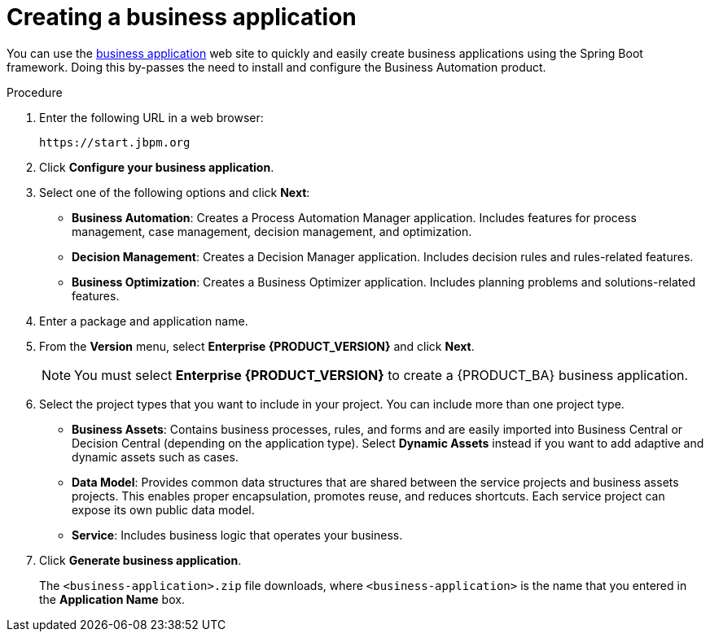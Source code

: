 [id='bus-app-create_{context}']
= Creating a business application

You can use the https://start.jbpm.org[business application] web site to quickly and easily create business applications using the Spring Boot framework. Doing this by-passes the need to install and configure the Business Automation product.

.Procedure
. Enter the following URL in a web browser:
+
[source]
----
https://start.jbpm.org 
----

. Click *Configure your business application*.
. Select one of the following options and click *Next*:
+
* *Business Automation*: Creates a Process Automation Manager application. Includes features for process management, case management, decision management, and optimization.
* *Decision Management*: Creates a Decision Manager application. Includes decision rules and rules-related features.
* *Business Optimization*: Creates a Business Optimizer application. Includes planning problems and solutions-related features.
. Enter a package and application name.
. From the *Version* menu, select *Enterprise {PRODUCT_VERSION}* and click *Next*.
+
[NOTE]
====
You must select *Enterprise {PRODUCT_VERSION}* to create a {PRODUCT_BA} business application.
====
. Select the project types that you want to include in your project. You can include more than one project type.
+
* *Business Assets*: Contains business processes, rules, and forms and are easily imported into Business Central or Decision Central (depending on the application type).  Select *Dynamic Assets* instead if you want to add adaptive and dynamic assets such as cases.
* *Data Model*: Provides common data structures that are shared between the service projects and business assets projects. This enables proper encapsulation, promotes reuse, and reduces shortcuts. Each service project can expose its own public data model.
* *Service*: Includes business logic that operates your business.
. Click *Generate business application*.
+
The `<business-application>.zip` file downloads, where `<business-application>` is the name that you entered in the *Application Name* box.
